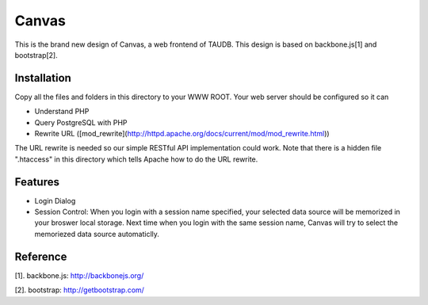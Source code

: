 ======
Canvas
======

This is the brand new design of Canvas, a web frontend of TAUDB. This
design is based on backbone.js[1] and bootstrap[2].

Installation
============

Copy all the files and folders in this directory to your WWW
ROOT. Your web server should be configured so it can

* Understand PHP
* Query PostgreSQL with PHP
* Rewrite URL ([mod_rewrite](http://httpd.apache.org/docs/current/mod/mod_rewrite.html))

The URL rewrite is needed so our simple RESTful API implementation
could work. Note that there is a hidden file ".htaccess" in this
directory which tells Apache how to do the URL rewrite.

Features
========

* Login Dialog
* Session Control: When you login with a session name specified, your
  selected data source will be memorized in your broswer local
  storage. Next time when you login with the same session name, Canvas
  will try to select the memoriezed data source automaticlly.


Reference
=========

[1]. backbone.js: http://backbonejs.org/

[2]. bootstrap: http://getbootstrap.com/
